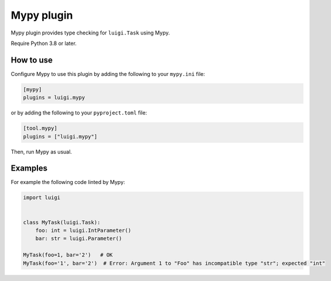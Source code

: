 Mypy plugin
--------------

Mypy plugin provides type checking for ``luigi.Task`` using Mypy.

Require Python 3.8 or later.

How to use
~~~~~~~~~~

Configure Mypy to use this plugin by adding the following to your ``mypy.ini`` file:

.. code:: ini

    [mypy]
    plugins = luigi.mypy

or by adding the following to your ``pyproject.toml`` file:

.. code:: toml

    [tool.mypy]
    plugins = ["luigi.mypy"]

Then, run Mypy as usual.

Examples
~~~~~~~~

For example the following code linted by Mypy:

.. code:: python

    import luigi


    class MyTask(luigi.Task):
        foo: int = luigi.IntParameter()
        bar: str = luigi.Parameter()

    MyTask(foo=1, bar='2')   # OK
    MyTask(foo='1', bar='2')  # Error: Argument 1 to "Foo" has incompatible type "str"; expected "int"
